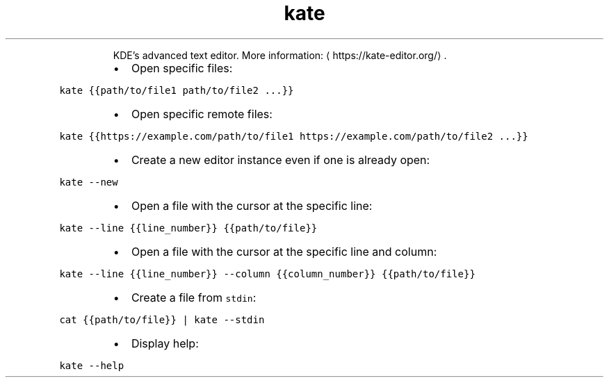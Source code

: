 .TH kate
.PP
.RS
KDE's advanced text editor.
More information: \[la]https://kate-editor.org/\[ra]\&.
.RE
.RS
.IP \(bu 2
Open specific files:
.RE
.PP
\fB\fCkate {{path/to/file1 path/to/file2 ...}}\fR
.RS
.IP \(bu 2
Open specific remote files:
.RE
.PP
\fB\fCkate {{https://example.com/path/to/file1 https://example.com/path/to/file2 ...}}\fR
.RS
.IP \(bu 2
Create a new editor instance even if one is already open:
.RE
.PP
\fB\fCkate \-\-new\fR
.RS
.IP \(bu 2
Open a file with the cursor at the specific line:
.RE
.PP
\fB\fCkate \-\-line {{line_number}} {{path/to/file}}\fR
.RS
.IP \(bu 2
Open a file with the cursor at the specific line and column:
.RE
.PP
\fB\fCkate \-\-line {{line_number}} \-\-column {{column_number}} {{path/to/file}}\fR
.RS
.IP \(bu 2
Create a file from \fB\fCstdin\fR:
.RE
.PP
\fB\fCcat {{path/to/file}} | kate \-\-stdin\fR
.RS
.IP \(bu 2
Display help:
.RE
.PP
\fB\fCkate \-\-help\fR
